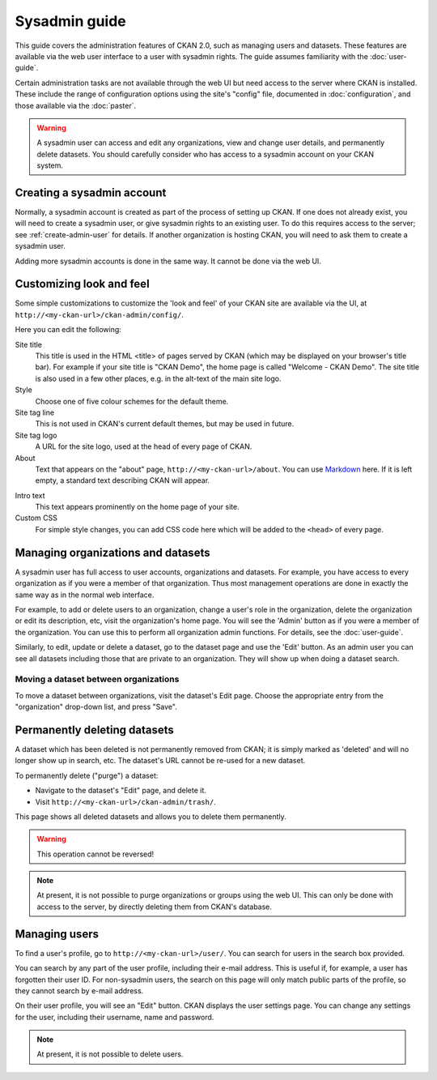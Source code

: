 **************
Sysadmin guide
**************

This guide covers the administration features of CKAN 2.0, such as managing
users and datasets. These features are available via the web user interface to
a user with sysadmin rights. The guide assumes familiarity with the
:doc:`user-guide`.

Certain administration tasks are not available through the web UI but need
access to the server where CKAN is installed. These include the range of
configuration options using the site's "config" file, documented in
:doc:`configuration`, and those available via the :doc:`paster`.

.. warning::

    A sysadmin user can access and edit any organizations, view and change user
    details, and permanently delete datasets. You should carefully consider who has
    access to a sysadmin account on your CKAN system.

===========================
Creating a sysadmin account
===========================

Normally, a sysadmin account is created as part of the process of setting up
CKAN. If one does not already exist, you will need to create a sysadmin user,
or give sysadmin rights to an existing user. To do this requires access to the
server; see :ref:`create-admin-user` for details.  If another organization is hosting
CKAN, you will need to ask them to create a sysadmin user.

Adding more sysadmin accounts is done in the same way. It cannot be done via
the web UI.

=========================
Customizing look and feel
=========================

Some simple customizations to customize the 'look and feel' of your CKAN site
are available via the UI, at ``http://<my-ckan-url>/ckan-admin/config/``.

.. image:: images/customize_look_and_feel.jpg

Here you can edit the following:

Site title
    This title is used in the HTML <title> of pages served by CKAN (which may
    be displayed on your browser's title bar). For example if your site title is
    "CKAN Demo", the home page is called "Welcome - CKAN Demo". The site title is
    also used in a few other places, e.g. in the alt-text of the main site logo.

Style
    Choose one of five colour schemes for the default theme.

Site tag line
    This is not used in CKAN's current default themes, but may be used in
    future.

Site tag logo
    A URL for the site logo, used at the head of every page of CKAN.

About
    Text that appears on the "about" page, ``http://<my-ckan-url>/about``. You
    can use `Markdown`_ here. If it is left empty, a standard text describing CKAN
    will appear.

.. _Markdown: http://daringfireball.net/projects/markdown/basics

Intro text
    This text appears prominently on the home page of your site.

Custom CSS
    For simple style changes, you can add CSS code here which will be added to
    the ``<head>`` of every page.

===================================
Managing organizations and datasets
===================================

A sysadmin user has full access to user accounts, organizations and datasets.
For example, you have access to every organization as if you were a member of
that organization. Thus most management operations are done in exactly the same
way as in the normal web interface.

For example, to add or delete users to an organization, change a user's role in
the organization, delete the organization or edit its description, etc, visit
the organization's home page. You will see the 'Admin' button as if you were a
member of the organization. You can use this to perform all organization admin
functions. For details, see the :doc:`user-guide`.

Similarly, to edit, update or delete a dataset, go to the dataset page and use
the 'Edit' button. As an admin user you can see all datasets including those
that are private to an organization. They will show up when doing a dataset
search.

--------------------------------------
Moving a dataset between organizations
--------------------------------------

To move a dataset between organizations, visit the dataset's Edit page. Choose
the appropriate entry from the "organization" drop-down list, and press "Save".

.. image:: images/move_dataset_between_organizations.jpg

=============================
Permanently deleting datasets
=============================

A dataset which has been deleted is not permanently removed from CKAN; it is
simply marked as 'deleted' and will no longer show up in search, etc. The
dataset's URL cannot be re-used for a new dataset.

To permanently delete ("purge") a dataset:

* Navigate to the dataset's "Edit" page, and delete it.
* Visit ``http://<my-ckan-url>/ckan-admin/trash/``.

This page shows all deleted datasets and allows you to delete them permanently.

.. warning::

    This operation cannot be reversed!

.. note::

    At present, it is not possible to purge organizations or groups using the
    web UI. This can only be done with access to the server, by directly deleting
    them from CKAN's database.

==============
Managing users
==============

To find a user's profile, go to ``http://<my-ckan-url>/user/``. You can search
for users in the search box provided.

You can search by any part of the user profile, including their e-mail address.
This is useful if, for example, a user has forgotten their user ID. For
non-sysadmin users, the search on this page will only match public parts of the
profile, so they cannot search by e-mail address.

On their user profile, you will see an "Edit" button. CKAN displays the user
settings page. You can change any settings for the user, including their
username, name and password.

.. image:: images/manage_users.jpg

.. note::

    At present, it is not possible to delete users.
